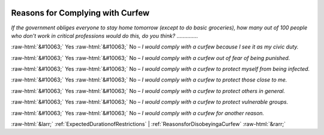 .. _ReasonsforComplyingwithCurfew:

 
 .. role:: raw-html(raw) 
        :format: html 

Reasons for Complying with Curfew
=================================

*If the government obliges everyone to stay home tomorrow (except to do basic groceries), how many out of 100 people who don't work in critical professions would do this, do you think?*  .............. 

:raw-html:`&#10063;` Yes :raw-html:`&#10063;` No – *I would comply with a curfew because I see it as my civic duty.*

:raw-html:`&#10063;` Yes :raw-html:`&#10063;` No – *I would comply with a curfew out of fear of being punished.*

:raw-html:`&#10063;` Yes :raw-html:`&#10063;` No – *I would comply with a curfew to protect myself from being infected.*

:raw-html:`&#10063;` Yes :raw-html:`&#10063;` No – *I would comply with a curfew to protect those close to me.*

:raw-html:`&#10063;` Yes :raw-html:`&#10063;` No – *I would comply with a curfew to protect others in general.*

:raw-html:`&#10063;` Yes :raw-html:`&#10063;` No – *I would comply with a curfew to protect vulnerable groups.*

:raw-html:`&#10063;` Yes :raw-html:`&#10063;` No – *I would comply with a curfew for another reason.*



:raw-html:`&larr;` :ref:`ExpectedDurationofRestrictions` | :ref:`ReasonsforDisobeyingaCurfew` :raw-html:`&rarr;`
